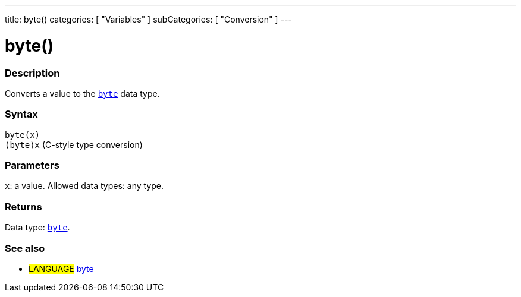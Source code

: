 ---
title: byte()
categories: [ "Variables" ]
subCategories: [ "Conversion" ]
---





= byte()


// OVERVIEW SECTION STARTS
[#overview]
--

[float]
=== Description
Converts a value to the `link:../../data-types/byte[byte]` data type.
[%hardbreaks]


[float]
=== Syntax
`byte(x)` +
`(byte)x` (C-style type conversion)


[float]
=== Parameters
`x`: a value. Allowed data types: any type.


[float]
=== Returns
Data type: link:../../data-types/byte[`byte`].

--
// OVERVIEW SECTION ENDS



// SEE ALSO SECTION BEGINS
[#see_also]
--

[float]
=== See also

[role="language"]
* #LANGUAGE# link:../../data-types/byte[byte]

--
// SEE ALSO SECTION ENDS
